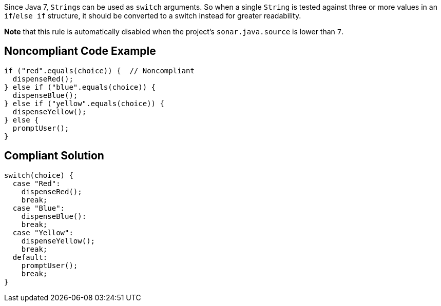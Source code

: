 Since Java 7, ``++String++``s can be used as ``++switch++`` arguments. So when a single ``++String++`` is tested against three or more values in an ``++if++``/``++else if++`` structure, it should be converted to a switch instead for greater readability.


*Note* that this rule is automatically disabled when the project's ``++sonar.java.source++`` is lower than ``++7++``.

== Noncompliant Code Example

----
if ("red".equals(choice)) {  // Noncompliant
  dispenseRed();
} else if ("blue".equals(choice)) {
  dispenseBlue();
} else if ("yellow".equals(choice)) {
  dispenseYellow();
} else {
  promptUser();
}
----

== Compliant Solution

----
switch(choice) {
  case "Red":
    dispenseRed();
    break;
  case "Blue": 
    dispenseBlue():
    break;
  case "Yellow":
    dispenseYellow();
    break;
  default:
    promptUser();
    break;
}
----
